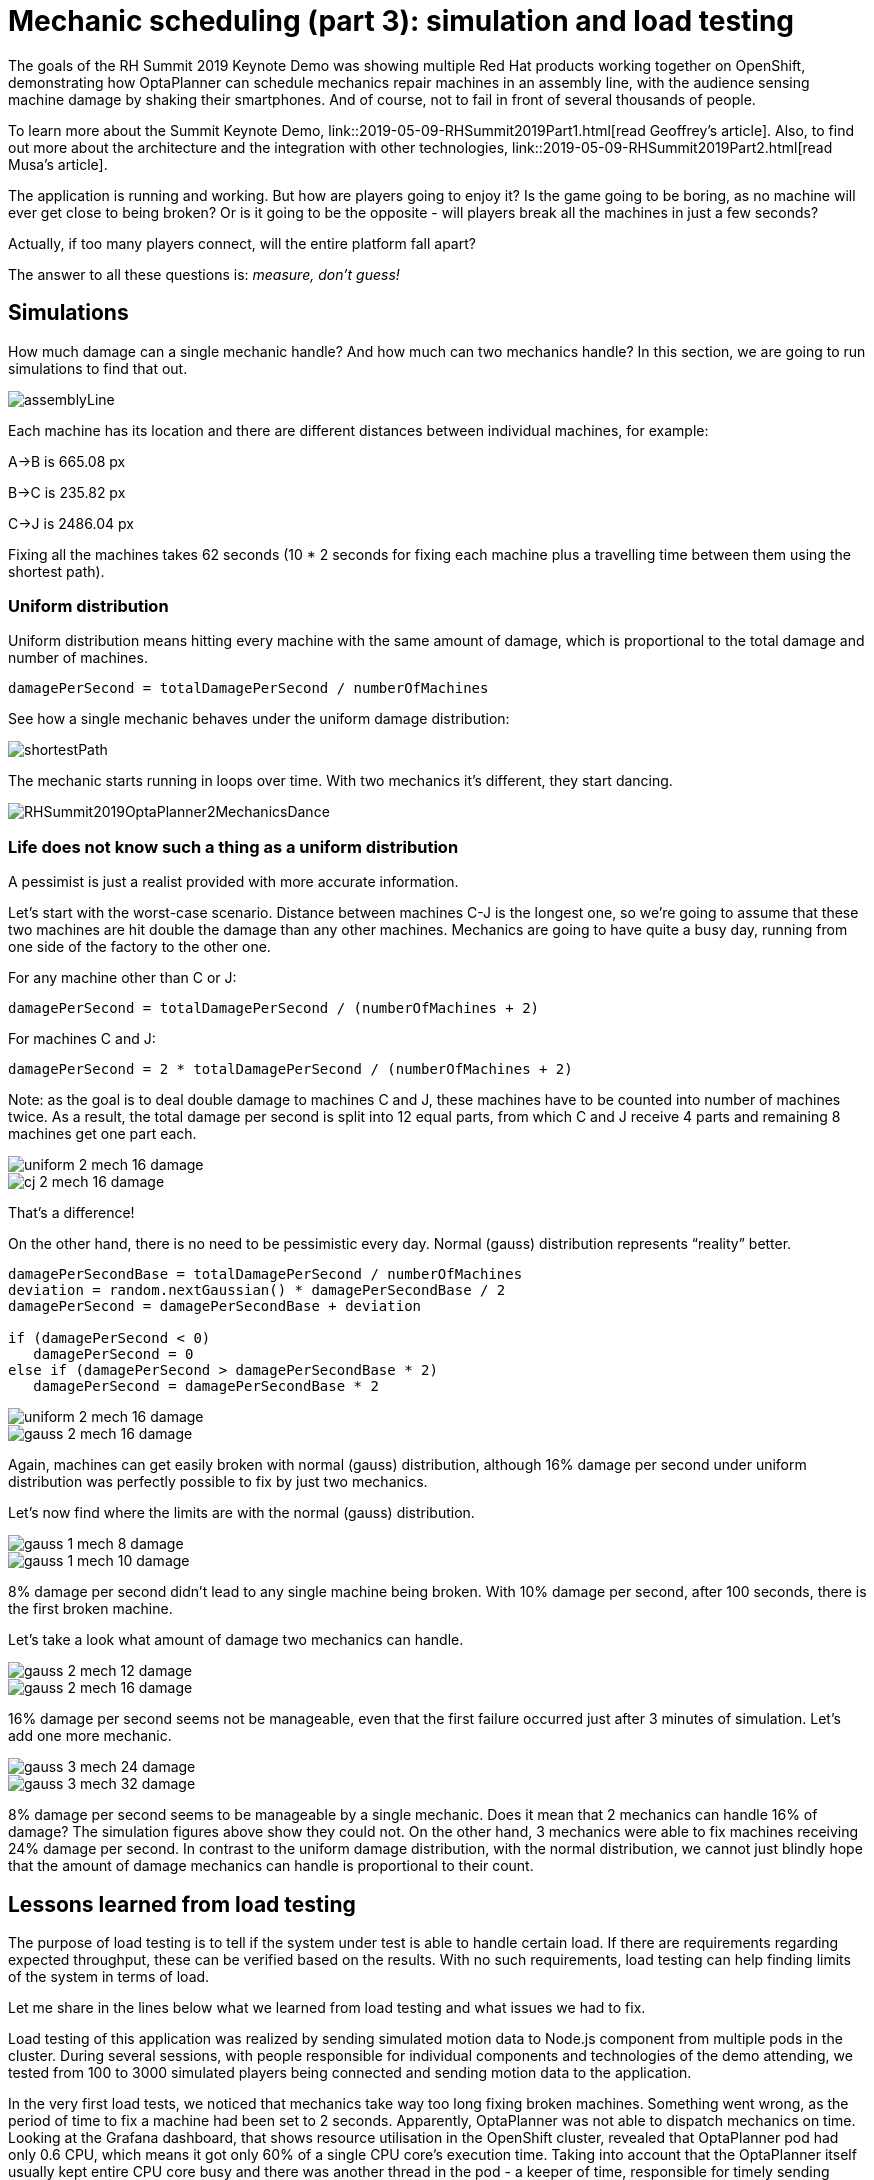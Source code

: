 = Mechanic scheduling (part 3): simulation and load testing
:page-interpolate: true
:awestruct-hidden: true
:awestruct-author: rsynek
:awestruct-layout: blogPostBase
:awestruct-tags: [production, benchmark, algorithm]
:awestruct-share_image_filename: RHSummit2019OptaPlanner2MechanicsDance.png

The goals of the RH Summit 2019 Keynote Demo was showing multiple Red Hat products working together on OpenShift,
demonstrating how OptaPlanner can schedule mechanics repair machines in an assembly line, with the audience sensing
machine damage by shaking their smartphones.
And of course, not to fail in front of several thousands of people.

To learn more about the Summit Keynote Demo, link::2019-05-09-RHSummit2019Part1.html[read Geoffrey's article].
Also, to find out more about the architecture and the integration with other technologies,
link::2019-05-09-RHSummit2019Part2.html[read Musa's article].

The application is running and working. But how are players going to enjoy it? Is the game going to be boring,
as no machine will ever get close to being broken? Or is it going to be the opposite - will players break all
the machines in just a few seconds?

Actually, if too many players connect, will the entire platform fall apart?

The answer to all these questions is: __measure, don’t guess!__

== Simulations

How much damage can a single mechanic handle? And how much can two mechanics handle? In this section, we are going
to run simulations to find that out.

image::assemblyLine.png[]

Each machine has its location and there are different distances between individual machines, for example:

A->B is 665.08 px

B->C is 235.82 px

C->J is 2486.04 px

Fixing all the machines takes 62 seconds (10 * 2 seconds for fixing each machine plus a travelling time between
them using the shortest path).

=== Uniform distribution

Uniform distribution means hitting every machine with the same amount of damage, which is proportional to the total
damage and number of machines.

....
damagePerSecond = totalDamagePerSecond / numberOfMachines
....

See how a single mechanic behaves under the uniform damage distribution:

image::shortestPath.png[]

The mechanic starts running in loops over time. With two mechanics it's different, they start dancing.

image::RHSummit2019OptaPlanner2MechanicsDance.gif[]

=== Life does not know such a thing as a uniform distribution

A pessimist is just a realist provided with more accurate information.

Let’s start with the worst-case scenario. Distance between machines C-J is the longest one, so we’re going to assume
that these two machines are hit double the damage than any other machines. Mechanics are going to have quite a busy day,
running from one side of the factory to the other one.

For any machine other than C or J:
....
damagePerSecond = totalDamagePerSecond / (numberOfMachines + 2)
....

For machines C and J:
....
damagePerSecond = 2 * totalDamagePerSecond / (numberOfMachines + 2)
....

Note: as the goal is to deal double damage to machines C and J, these machines have to be counted into number of machines
twice. As a result, the total damage per second is split into 12 equal parts, from which C and J receive 4 parts
and remaining 8 machines get one part each.

image::uniform_2_mech_16_damage.png[]
image::cj_2_mech_16_damage.png[]

That’s a difference!

On the other hand, there is no need to be pessimistic every day. Normal (gauss) distribution represents “reality” better.
....
damagePerSecondBase = totalDamagePerSecond / numberOfMachines
deviation = random.nextGaussian() * damagePerSecondBase / 2
damagePerSecond = damagePerSecondBase + deviation

if (damagePerSecond < 0)
   damagePerSecond = 0
else if (damagePerSecond > damagePerSecondBase * 2)
   damagePerSecond = damagePerSecondBase * 2
....

image::uniform_2_mech_16_damage.png[]
image::gauss_2_mech_16_damage.png[]

Again, machines can get easily broken with normal (gauss) distribution, although 16% damage per second under uniform
distribution was perfectly possible to fix by just two mechanics.

Let’s now find where the limits are with the normal (gauss) distribution.

image::gauss_1_mech_8_damage.png[]
image::gauss_1_mech_10_damage.png[]

8% damage per second didn’t lead to any single machine being broken. With 10% damage per second, after 100 seconds,
there is the first broken machine.

Let’s take a look what amount of damage two mechanics can handle.

image::gauss_2_mech_12_damage.png[]
image::gauss_2_mech_16_damage.png[]

16% damage per second seems not be manageable, even that the first failure occurred just after 3 minutes of simulation.
Let’s add one more mechanic.

image::gauss_3_mech_24_damage.png[]
image::gauss_3_mech_32_damage.png[]

8% damage per second seems to be manageable by a single mechanic. Does it mean that 2 mechanics can handle 16% of damage?
The simulation figures above show they could not. On the other hand, 3 mechanics were able to fix machines receiving
24% damage per second. In contrast to the uniform damage distribution, with the normal distribution, we cannot just
blindly hope that the amount of damage mechanics can handle is proportional to their count.

== Lessons learned from load testing

The purpose of load testing is to tell if the system under test is able to handle certain load. If there are
requirements regarding expected throughput, these can be verified based on the results. With no such requirements,
load testing can help finding limits of the system in terms of load.

Let me share in the lines below what we learned from load testing and what issues we had to fix.

Load testing of this application was realized by sending simulated motion data to Node.js component from multiple pods
in the cluster. During several sessions, with people responsible for individual components and technologies of the demo
attending, we tested from 100 to 3000 simulated players being connected and sending motion data to the application.

In the very first load tests, we noticed that mechanics take way too long fixing broken machines. Something went wrong,
as the period of time to fix a machine had been set to 2 seconds. Apparently, OptaPlanner was not able to dispatch
mechanics on time. Looking at the Grafana dashboard, that shows resource utilisation in the OpenShift cluster, revealed
that OptaPlanner pod had only 0.6 CPU, which means it got only 60% of a single CPU core’s execution time.
Taking into account that the OptaPlanner itself usually kept entire CPU core busy and there was another thread
in the pod - a keeper of time, responsible for timely sending events to other components, 0.6 CPU was definitely not enough.
It turned out that our OpenShift template didn’t declare any resource requests, so OptaPlanner pod got just
breadcrumbs - after Tensor Flow and other components took most of the cluster’s resources.

*Lesson one: always declare your required resources and limits.*

So, template fixed and ready for another load test! Which only revealed that mechanics were again not being
dispatched on time. What did go wrong this time, we asked ourselves? We had enough CPU and memory resources, but still
we saw the same issue.

The devil was hidden in Infinispan and also in the way we contacted Infinispan for machines' health every 40 milliseconds.
Having only 4 infinispan nodes trying to handle all the requests from multiple components didn’t scale
because of the network traffic. Involving more Infinispan notes did help for the network part of the issue,
as the traffic was balanced between more nodes. Using a separate thread to query for each machine’s health did
help on OptaPlanner part of the issue, as the time keeper thread was not blocked any more, waiting for the information
about machines' health to be retrieved from Infinispan.

*Lesson two: despite you’ve read one hundred times that you should do I/O in separate threads, make sure you do I/O in separate threads.*

== Conclusion

Once we are supposed to present such a complex platform in front of several thousands of people, we need to avoid
being surprised. To minimize the risk, we gather as much data as possible to confirm our expectation, our hypothesis.
Both the simulations and load testing proved to be invaluable source of information.
They helped us understand what we could expect and built a good level of confidence about what we wanted to show.

Let me thank Christopher Chase, Guilherme Baufaker Rego and Ben Browning and the rest of the team for their
great work on (not only) load testing the platform.
